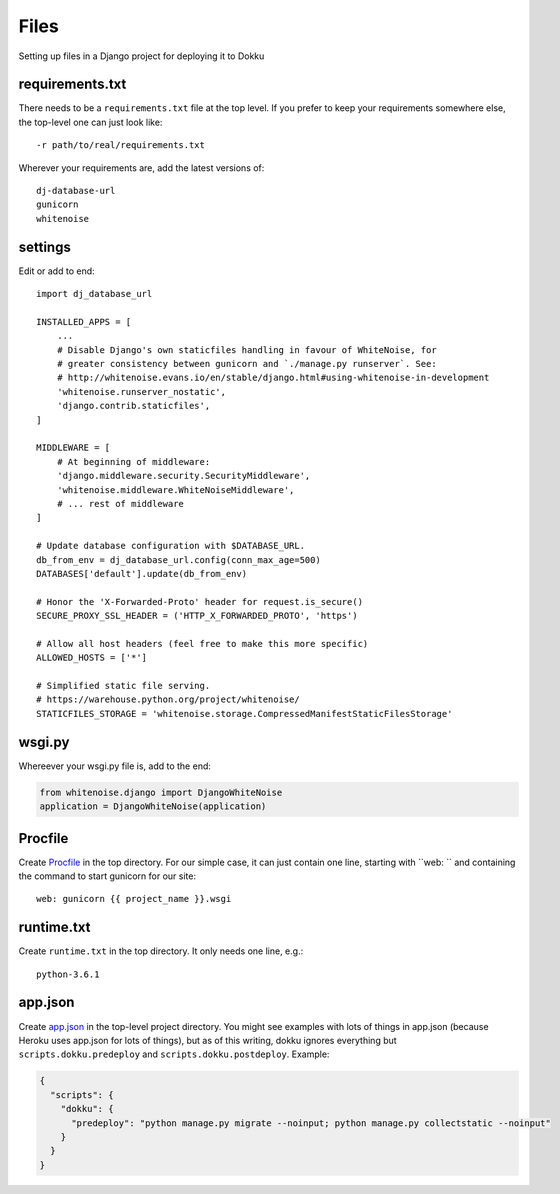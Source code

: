Files
=====

Setting up files in a Django project for deploying it to Dokku


requirements.txt
----------------

There needs to be a ``requirements.txt`` file at the top level. If
you prefer to keep your requirements somewhere else, the top-level one
can just look like::

    -r path/to/real/requirements.txt

Wherever your requirements are, add the latest versions of::

    dj-database-url
    gunicorn
    whitenoise

settings
--------

Edit or add to end::

    import dj_database_url

    INSTALLED_APPS = [
        ...
        # Disable Django's own staticfiles handling in favour of WhiteNoise, for
        # greater consistency between gunicorn and `./manage.py runserver`. See:
        # http://whitenoise.evans.io/en/stable/django.html#using-whitenoise-in-development
        'whitenoise.runserver_nostatic',
        'django.contrib.staticfiles',
    ]

    MIDDLEWARE = [
        # At beginning of middleware:
        'django.middleware.security.SecurityMiddleware',
        'whitenoise.middleware.WhiteNoiseMiddleware',
        # ... rest of middleware
    ]

    # Update database configuration with $DATABASE_URL.
    db_from_env = dj_database_url.config(conn_max_age=500)
    DATABASES['default'].update(db_from_env)

    # Honor the 'X-Forwarded-Proto' header for request.is_secure()
    SECURE_PROXY_SSL_HEADER = ('HTTP_X_FORWARDED_PROTO', 'https')

    # Allow all host headers (feel free to make this more specific)
    ALLOWED_HOSTS = ['*']

    # Simplified static file serving.
    # https://warehouse.python.org/project/whitenoise/
    STATICFILES_STORAGE = 'whitenoise.storage.CompressedManifestStaticFilesStorage'

wsgi.py
-------

Whereever your wsgi.py file is, add to the end:

.. code-block:: python

    from whitenoise.django import DjangoWhiteNoise
    application = DjangoWhiteNoise(application)

Procfile
--------

Create `Procfile <https://devcenter.heroku.com/articles/procfile>`_
in the top directory. For our simple case, it can just contain one
line, starting with ``web: `` and containing the command to start
gunicorn for our site::

    web: gunicorn {{ project_name }}.wsgi

runtime.txt
-----------

Create ``runtime.txt`` in the top directory. It only needs one line, e.g.::

    python-3.6.1

app.json
--------

Create `app.json <http://dokku.viewdocs.io/dokku/advanced-usage/deployment-tasks/>`_
in the top-level project directory. You might
see examples with lots of things in app.json (because Heroku uses app.json
for lots of things), but as of this writing,
dokku ignores everything but ``scripts.dokku.predeploy`` and
``scripts.dokku.postdeploy``.  Example:

.. code-block:: json

    {
      "scripts": {
        "dokku": {
          "predeploy": "python manage.py migrate --noinput; python manage.py collectstatic --noinput"
        }
      }
    }
